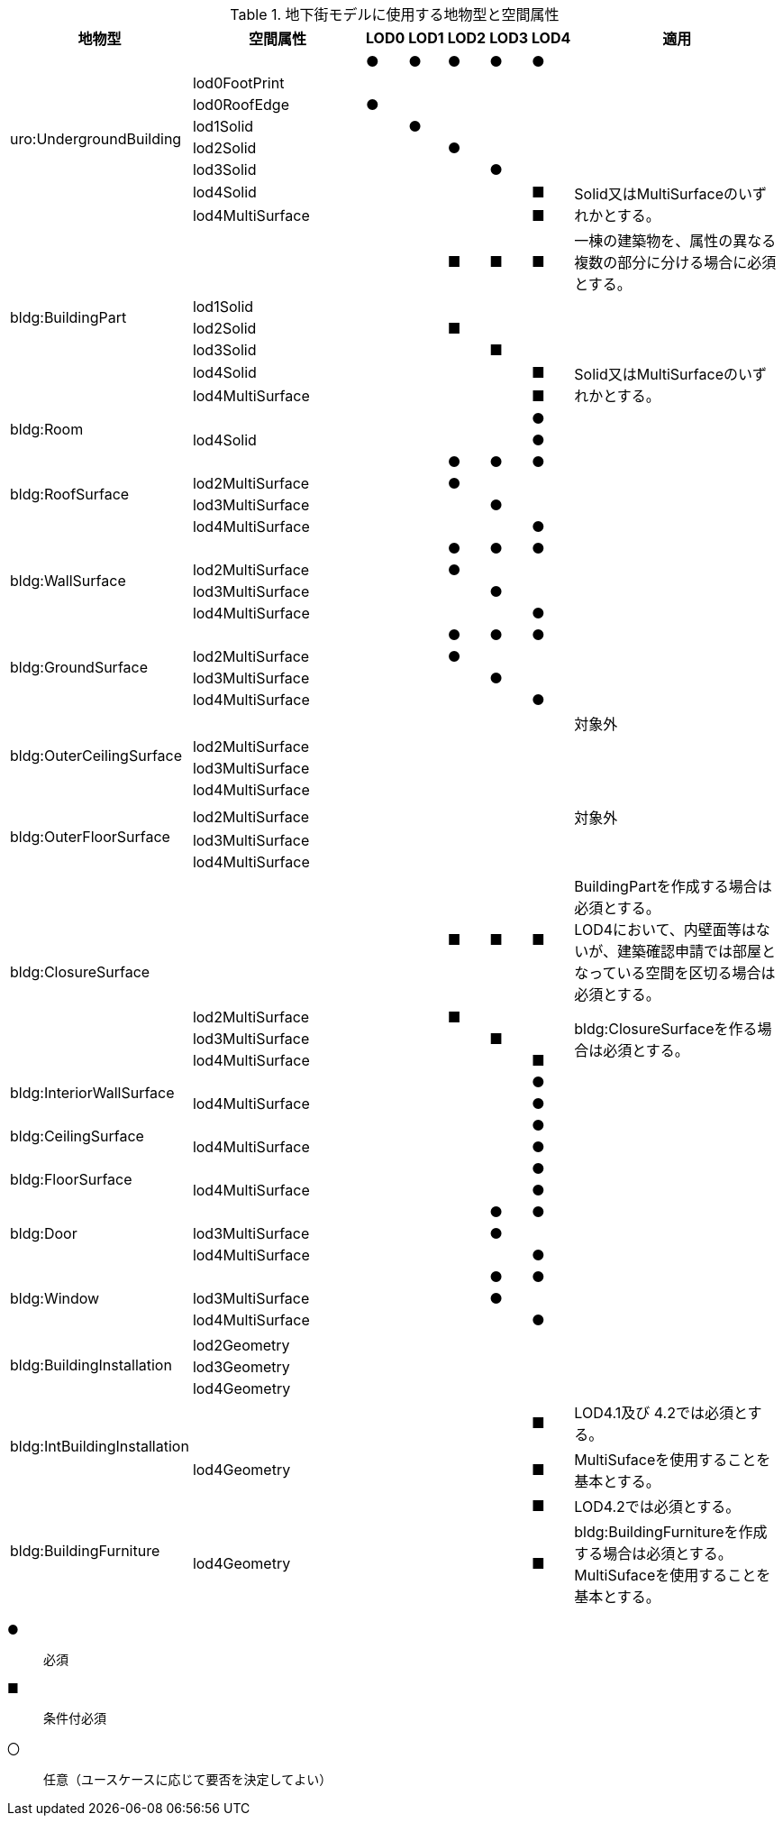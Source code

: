 [cols="5a,5a,^a,^a,^a,^a,a,6a"]
.地下街モデルに使用する地物型と空間属性
|===
| 地物型 | 空間属性 | LOD0 | LOD1 | LOD2 | LOD3 | LOD4 | 適用

.8+| uro:UndergroundBuilding | |  ● |  ● |  ● |  ● ^|  ● |
| lod0FootPrint |  | | | | |
| lod0RoofEdge ^|  ● | | | | |
| lod1Solid | |  ● | | | |
| lod2Solid | | |  ● |  | |
| lod3Solid | | |  |  ● | |
| lod4Solid | |  |  | |  ■ .2+| Solid又はMultiSurfaceのいずれかとする。
| lod4MultiSurface | |  |  | |  ■
.6+| bldg:BuildingPart | |  |  |  ■ |  ■ ^|  ■ | 一棟の建築物を、属性の異なる複数の部分に分ける場合に必須とする。
| lod1Solid |  |  | | | |
| lod2Solid |  | |  ■ | | |
| lod3Solid | |  | |  ■ | |
| lod4Solid | | |  |  |  ■ .2+| Solid又はMultiSurfaceのいずれかとする。
| lod4MultiSurface | | |  |  |  ■
.2+| bldg:Room | | |  |  |  ^|  ● |
| lod4Solid | | | | ^|  ● |
.4+| bldg:RoofSurface | |  |  |  ● |  ● ^|  ● |
| lod2MultiSurface |  | | ● | | |
| lod3MultiSurface |  | | | ● | |
| lod4MultiSurface | |  | | |  ● |
.4+| bldg:WallSurface | |  |  |  ● |  ● ^|  ● |
| lod2MultiSurface |  | |  ● | | |
| lod3MultiSurface |  | | |  ● | |
| lod4MultiSurface | |  | | |  ● |
.4+| bldg:GroundSurface | |  |  |  ● |  ● ^|  ● |
| lod2MultiSurface |  | |  ● | | |
| lod3MultiSurface |  | | |  ● | |
| lod4MultiSurface | |  | | |  ● |
.4+| bldg:OuterCeilingSurface | |  |  |  |  |  | 対象外
| lod2MultiSurface |  | | | | |
| lod3MultiSurface |  | | |  | .2+|
| lod4MultiSurface | |  | | |
.4+| bldg:OuterFloorSurface | |  |  |  |  |  |
| lod2MultiSurface |  | | | | | 対象外
| lod3MultiSurface |  | | |  | .2+|
| lod4MultiSurface | |  | | |
.4+| bldg:ClosureSurface | |  |  |  ■ |  ■ ^|  ■ | BuildingPartを作成する場合は必須とする。 +
LOD4において、内壁面等はないが、建築確認申請では部屋となっている空間を区切る場合は必須とする。
| lod2MultiSurface |  | |  ■ | | .3+| bldg:ClosureSurfaceを作る場合は必須とする。
| lod3MultiSurface |  | | |  ■ |
| lod4MultiSurface | |  | | |  ■
.2+| bldg:InteriorWallSurface | |  |  |  |  ^|  ● |
| lod4MultiSurface |  | | | |  ● |
.2+| bldg:CeilingSurface | |  |  |  |  ^|  ● |
| lod4MultiSurface |  | | | |  ● |
.2+| bldg:FloorSurface | |  |  |  |  ^|  ● |
| lod4MultiSurface |  | | | |  ● |
.3+| bldg:Door | |  |  |  |  ● ^|  ● |
| lod3MultiSurface |  | | |  ● |  |
| lod4MultiSurface |  | | | |  ● |
.3+| bldg:Window | |  |  |  |  ● ^|  ● |
| lod3MultiSurface |  | | |  ● |  |
| lod4MultiSurface |  | | | |  ● |
.4+| bldg:BuildingInstallation | |  |  |  |  |  |
| lod2Geometry |  | |  | | |
| lod3Geometry |  | | |  | |
| lod4Geometry |  | | | |  |
.2+| bldg:IntBuildingInstallation | |  |  |  |  ^|  ■ | LOD4.1及び 4.2では必須とする。
| lod4Geometry |  | | | |  ■ | MultiSufaceを使用することを基本とする。
.2+| bldg:BuildingFurniture | |  |  |  |  ^|  ■ | LOD4.2では必須とする。
| lod4Geometry |  | | | |  ■ | bldg:BuildingFurnitureを作成する場合は必須とする。 +
MultiSufaceを使用することを基本とする。

|===

[%key]
●:: 必須
■:: 条件付必須
〇:: 任意（ユースケースに応じて要否を決定してよい）

